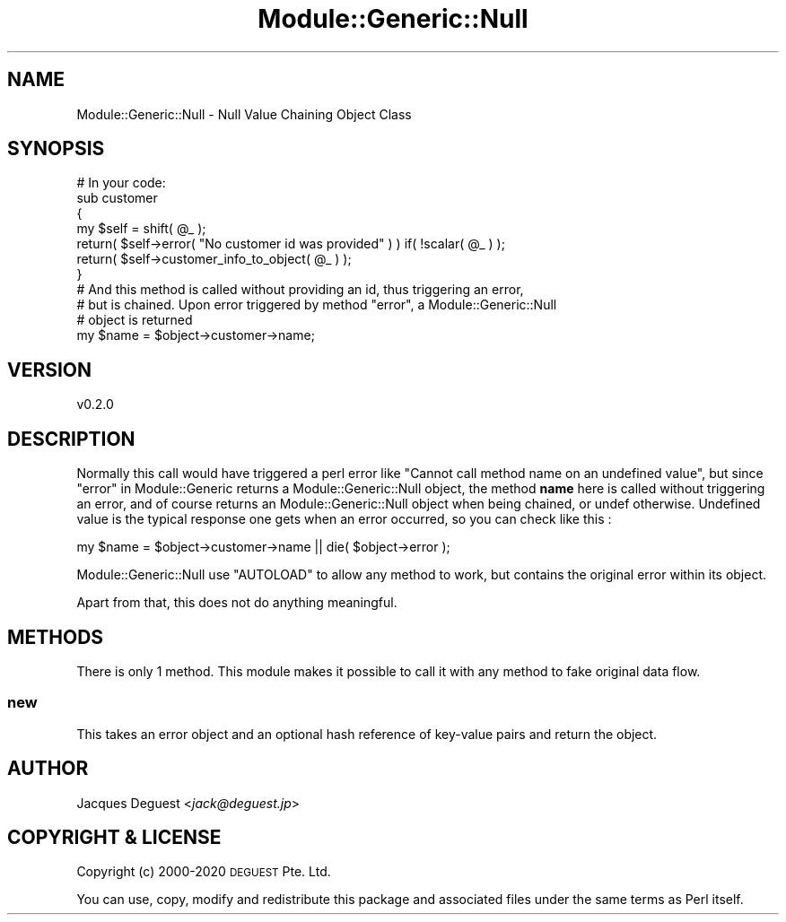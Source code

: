 .\" Automatically generated by Pod::Man 4.14 (Pod::Simple 3.40)
.\"
.\" Standard preamble:
.\" ========================================================================
.de Sp \" Vertical space (when we can't use .PP)
.if t .sp .5v
.if n .sp
..
.de Vb \" Begin verbatim text
.ft CW
.nf
.ne \\$1
..
.de Ve \" End verbatim text
.ft R
.fi
..
.\" Set up some character translations and predefined strings.  \*(-- will
.\" give an unbreakable dash, \*(PI will give pi, \*(L" will give a left
.\" double quote, and \*(R" will give a right double quote.  \*(C+ will
.\" give a nicer C++.  Capital omega is used to do unbreakable dashes and
.\" therefore won't be available.  \*(C` and \*(C' expand to `' in nroff,
.\" nothing in troff, for use with C<>.
.tr \(*W-
.ds C+ C\v'-.1v'\h'-1p'\s-2+\h'-1p'+\s0\v'.1v'\h'-1p'
.ie n \{\
.    ds -- \(*W-
.    ds PI pi
.    if (\n(.H=4u)&(1m=24u) .ds -- \(*W\h'-12u'\(*W\h'-12u'-\" diablo 10 pitch
.    if (\n(.H=4u)&(1m=20u) .ds -- \(*W\h'-12u'\(*W\h'-8u'-\"  diablo 12 pitch
.    ds L" ""
.    ds R" ""
.    ds C` ""
.    ds C' ""
'br\}
.el\{\
.    ds -- \|\(em\|
.    ds PI \(*p
.    ds L" ``
.    ds R" ''
.    ds C`
.    ds C'
'br\}
.\"
.\" Escape single quotes in literal strings from groff's Unicode transform.
.ie \n(.g .ds Aq \(aq
.el       .ds Aq '
.\"
.\" If the F register is >0, we'll generate index entries on stderr for
.\" titles (.TH), headers (.SH), subsections (.SS), items (.Ip), and index
.\" entries marked with X<> in POD.  Of course, you'll have to process the
.\" output yourself in some meaningful fashion.
.\"
.\" Avoid warning from groff about undefined register 'F'.
.de IX
..
.nr rF 0
.if \n(.g .if rF .nr rF 1
.if (\n(rF:(\n(.g==0)) \{\
.    if \nF \{\
.        de IX
.        tm Index:\\$1\t\\n%\t"\\$2"
..
.        if !\nF==2 \{\
.            nr % 0
.            nr F 2
.        \}
.    \}
.\}
.rr rF
.\" ========================================================================
.\"
.IX Title "Module::Generic::Null 3"
.TH Module::Generic::Null 3 "2020-05-23" "perl v5.32.0" "User Contributed Perl Documentation"
.\" For nroff, turn off justification.  Always turn off hyphenation; it makes
.\" way too many mistakes in technical documents.
.if n .ad l
.nh
.SH "NAME"
Module::Generic::Null \- Null Value Chaining Object Class
.SH "SYNOPSIS"
.IX Header "SYNOPSIS"
.Vb 7
\&    # In your code:
\&    sub customer
\&    {
\&        my $self = shift( @_ );
\&        return( $self\->error( "No customer id was provided" ) ) if( !scalar( @_ ) );
\&        return( $self\->customer_info_to_object( @_ ) );
\&    }
\&
\&    # And this method is called without providing an id, thus triggering an error,
\&    # but is chained. Upon error triggered by method "error", a Module::Generic::Null
\&    # object is returned
\&    my $name = $object\->customer\->name;
.Ve
.SH "VERSION"
.IX Header "VERSION"
.Vb 1
\&    v0.2.0
.Ve
.SH "DESCRIPTION"
.IX Header "DESCRIPTION"
Normally this call would have triggered a perl error like \f(CW\*(C`Cannot call method name on an undefined value\*(C'\fR, but since \*(L"error\*(R" in Module::Generic returns a Module::Generic::Null object, the method \fBname\fR here is called without triggering an error, and of course returns an Module::Generic::Null object when being chained, or undef otherwise. Undefined value is the typical response one gets when an error occurred, so you can check like this :
.PP
.Vb 1
\&    my $name = $object\->customer\->name || die( $object\->error );
.Ve
.PP
Module::Generic::Null use \f(CW\*(C`AUTOLOAD\*(C'\fR to allow any method to work, but contains the original error within its object.
.PP
Apart from that, this does not do anything meaningful.
.SH "METHODS"
.IX Header "METHODS"
There is only 1 method. This module makes it possible to call it with any method to fake original data flow.
.SS "new"
.IX Subsection "new"
This takes an error object and an optional hash reference of key-value pairs and return the object.
.SH "AUTHOR"
.IX Header "AUTHOR"
Jacques Deguest <\fIjack@deguest.jp\fR>
.SH "COPYRIGHT & LICENSE"
.IX Header "COPYRIGHT & LICENSE"
Copyright (c) 2000\-2020 \s-1DEGUEST\s0 Pte. Ltd.
.PP
You can use, copy, modify and redistribute this package and associated
files under the same terms as Perl itself.
